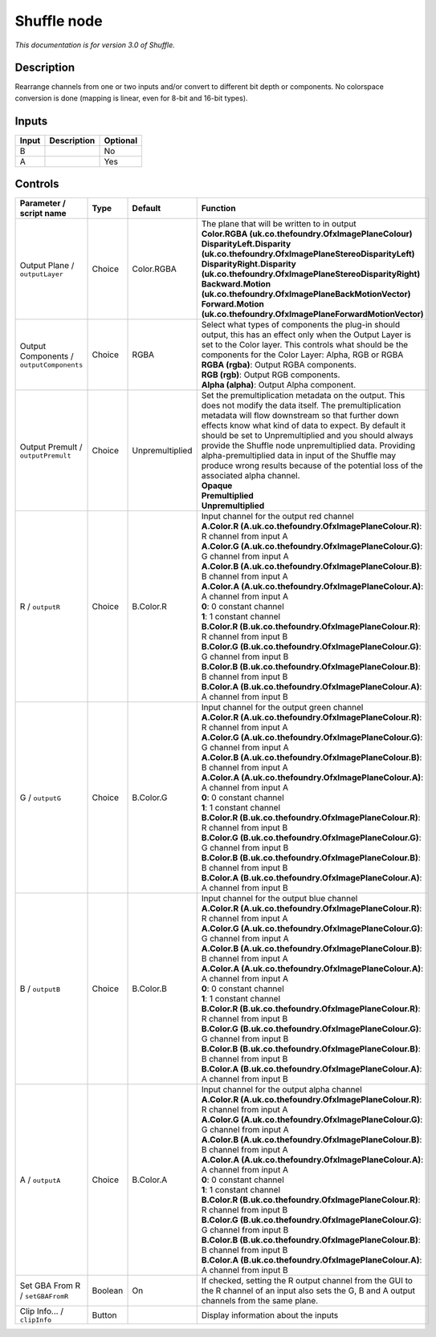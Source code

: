 .. _net.sf.openfx.ShufflePlugin:

Shuffle node
============

|pluginIcon| 

*This documentation is for version 3.0 of Shuffle.*

Description
-----------

Rearrange channels from one or two inputs and/or convert to different bit depth or components. No colorspace conversion is done (mapping is linear, even for 8-bit and 16-bit types).

Inputs
------

+-------+-------------+----------+
| Input | Description | Optional |
+=======+=============+==========+
| B     |             | No       |
+-------+-------------+----------+
| A     |             | Yes      |
+-------+-------------+----------+

Controls
--------

.. tabularcolumns:: |>{\raggedright}p{0.2\columnwidth}|>{\raggedright}p{0.06\columnwidth}|>{\raggedright}p{0.07\columnwidth}|p{0.63\columnwidth}|

.. cssclass:: longtable

+------------------------------------------+---------+-----------------+--------------------------------------------------------------------------------------------------------------------------------------------------------------------------------------------------------------------------------------------------------------------------------------------------------------------------------------------------------------------------------------------------------------------------------------------------------------------------------------+
| Parameter / script name                  | Type    | Default         | Function                                                                                                                                                                                                                                                                                                                                                                                                                                                                             |
+==========================================+=========+=================+======================================================================================================================================================================================================================================================================================================================================================================================================================================================================================+
| Output Plane / ``outputLayer``           | Choice  | Color.RGBA      | | The plane that will be written to in output                                                                                                                                                                                                                                                                                                                                                                                                                                        |
|                                          |         |                 | | **Color.RGBA (uk.co.thefoundry.OfxImagePlaneColour)**                                                                                                                                                                                                                                                                                                                                                                                                                              |
|                                          |         |                 | | **DisparityLeft.Disparity (uk.co.thefoundry.OfxImagePlaneStereoDisparityLeft)**                                                                                                                                                                                                                                                                                                                                                                                                    |
|                                          |         |                 | | **DisparityRight.Disparity (uk.co.thefoundry.OfxImagePlaneStereoDisparityRight)**                                                                                                                                                                                                                                                                                                                                                                                                  |
|                                          |         |                 | | **Backward.Motion (uk.co.thefoundry.OfxImagePlaneBackMotionVector)**                                                                                                                                                                                                                                                                                                                                                                                                               |
|                                          |         |                 | | **Forward.Motion (uk.co.thefoundry.OfxImagePlaneForwardMotionVector)**                                                                                                                                                                                                                                                                                                                                                                                                             |
+------------------------------------------+---------+-----------------+--------------------------------------------------------------------------------------------------------------------------------------------------------------------------------------------------------------------------------------------------------------------------------------------------------------------------------------------------------------------------------------------------------------------------------------------------------------------------------------+
| Output Components / ``outputComponents`` | Choice  | RGBA            | | Select what types of components the plug-in should output, this has an effect only when the Output Layer is set to the Color layer. This controls what should be the components for the Color Layer: Alpha, RGB or RGBA                                                                                                                                                                                                                                                            |
|                                          |         |                 | | **RGBA (rgba)**: Output RGBA components.                                                                                                                                                                                                                                                                                                                                                                                                                                           |
|                                          |         |                 | | **RGB (rgb)**: Output RGB components.                                                                                                                                                                                                                                                                                                                                                                                                                                              |
|                                          |         |                 | | **Alpha (alpha)**: Output Alpha component.                                                                                                                                                                                                                                                                                                                                                                                                                                         |
+------------------------------------------+---------+-----------------+--------------------------------------------------------------------------------------------------------------------------------------------------------------------------------------------------------------------------------------------------------------------------------------------------------------------------------------------------------------------------------------------------------------------------------------------------------------------------------------+
| Output Premult / ``outputPremult``       | Choice  | Unpremultiplied | | Set the premultiplication metadata on the output. This does not modify the data itself. The premultiplication metadata will flow downstream so that further down effects know what kind of data to expect. By default it should be set to Unpremultiplied and you should always provide the Shuffle node unpremultiplied data. Providing alpha-premultiplied data in input of the Shuffle may produce wrong results because of the potential loss of the associated alpha channel. |
|                                          |         |                 | | **Opaque**                                                                                                                                                                                                                                                                                                                                                                                                                                                                         |
|                                          |         |                 | | **Premultiplied**                                                                                                                                                                                                                                                                                                                                                                                                                                                                  |
|                                          |         |                 | | **Unpremultiplied**                                                                                                                                                                                                                                                                                                                                                                                                                                                                |
+------------------------------------------+---------+-----------------+--------------------------------------------------------------------------------------------------------------------------------------------------------------------------------------------------------------------------------------------------------------------------------------------------------------------------------------------------------------------------------------------------------------------------------------------------------------------------------------+
| R / ``outputR``                          | Choice  | B.Color.R       | | Input channel for the output red channel                                                                                                                                                                                                                                                                                                                                                                                                                                           |
|                                          |         |                 | | **A.Color.R (A.uk.co.thefoundry.OfxImagePlaneColour.R)**: R channel from input A                                                                                                                                                                                                                                                                                                                                                                                                   |
|                                          |         |                 | | **A.Color.G (A.uk.co.thefoundry.OfxImagePlaneColour.G)**: G channel from input A                                                                                                                                                                                                                                                                                                                                                                                                   |
|                                          |         |                 | | **A.Color.B (A.uk.co.thefoundry.OfxImagePlaneColour.B)**: B channel from input A                                                                                                                                                                                                                                                                                                                                                                                                   |
|                                          |         |                 | | **A.Color.A (A.uk.co.thefoundry.OfxImagePlaneColour.A)**: A channel from input A                                                                                                                                                                                                                                                                                                                                                                                                   |
|                                          |         |                 | | **0**: 0 constant channel                                                                                                                                                                                                                                                                                                                                                                                                                                                          |
|                                          |         |                 | | **1**: 1 constant channel                                                                                                                                                                                                                                                                                                                                                                                                                                                          |
|                                          |         |                 | | **B.Color.R (B.uk.co.thefoundry.OfxImagePlaneColour.R)**: R channel from input B                                                                                                                                                                                                                                                                                                                                                                                                   |
|                                          |         |                 | | **B.Color.G (B.uk.co.thefoundry.OfxImagePlaneColour.G)**: G channel from input B                                                                                                                                                                                                                                                                                                                                                                                                   |
|                                          |         |                 | | **B.Color.B (B.uk.co.thefoundry.OfxImagePlaneColour.B)**: B channel from input B                                                                                                                                                                                                                                                                                                                                                                                                   |
|                                          |         |                 | | **B.Color.A (B.uk.co.thefoundry.OfxImagePlaneColour.A)**: A channel from input B                                                                                                                                                                                                                                                                                                                                                                                                   |
+------------------------------------------+---------+-----------------+--------------------------------------------------------------------------------------------------------------------------------------------------------------------------------------------------------------------------------------------------------------------------------------------------------------------------------------------------------------------------------------------------------------------------------------------------------------------------------------+
| G / ``outputG``                          | Choice  | B.Color.G       | | Input channel for the output green channel                                                                                                                                                                                                                                                                                                                                                                                                                                         |
|                                          |         |                 | | **A.Color.R (A.uk.co.thefoundry.OfxImagePlaneColour.R)**: R channel from input A                                                                                                                                                                                                                                                                                                                                                                                                   |
|                                          |         |                 | | **A.Color.G (A.uk.co.thefoundry.OfxImagePlaneColour.G)**: G channel from input A                                                                                                                                                                                                                                                                                                                                                                                                   |
|                                          |         |                 | | **A.Color.B (A.uk.co.thefoundry.OfxImagePlaneColour.B)**: B channel from input A                                                                                                                                                                                                                                                                                                                                                                                                   |
|                                          |         |                 | | **A.Color.A (A.uk.co.thefoundry.OfxImagePlaneColour.A)**: A channel from input A                                                                                                                                                                                                                                                                                                                                                                                                   |
|                                          |         |                 | | **0**: 0 constant channel                                                                                                                                                                                                                                                                                                                                                                                                                                                          |
|                                          |         |                 | | **1**: 1 constant channel                                                                                                                                                                                                                                                                                                                                                                                                                                                          |
|                                          |         |                 | | **B.Color.R (B.uk.co.thefoundry.OfxImagePlaneColour.R)**: R channel from input B                                                                                                                                                                                                                                                                                                                                                                                                   |
|                                          |         |                 | | **B.Color.G (B.uk.co.thefoundry.OfxImagePlaneColour.G)**: G channel from input B                                                                                                                                                                                                                                                                                                                                                                                                   |
|                                          |         |                 | | **B.Color.B (B.uk.co.thefoundry.OfxImagePlaneColour.B)**: B channel from input B                                                                                                                                                                                                                                                                                                                                                                                                   |
|                                          |         |                 | | **B.Color.A (B.uk.co.thefoundry.OfxImagePlaneColour.A)**: A channel from input B                                                                                                                                                                                                                                                                                                                                                                                                   |
+------------------------------------------+---------+-----------------+--------------------------------------------------------------------------------------------------------------------------------------------------------------------------------------------------------------------------------------------------------------------------------------------------------------------------------------------------------------------------------------------------------------------------------------------------------------------------------------+
| B / ``outputB``                          | Choice  | B.Color.B       | | Input channel for the output blue channel                                                                                                                                                                                                                                                                                                                                                                                                                                          |
|                                          |         |                 | | **A.Color.R (A.uk.co.thefoundry.OfxImagePlaneColour.R)**: R channel from input A                                                                                                                                                                                                                                                                                                                                                                                                   |
|                                          |         |                 | | **A.Color.G (A.uk.co.thefoundry.OfxImagePlaneColour.G)**: G channel from input A                                                                                                                                                                                                                                                                                                                                                                                                   |
|                                          |         |                 | | **A.Color.B (A.uk.co.thefoundry.OfxImagePlaneColour.B)**: B channel from input A                                                                                                                                                                                                                                                                                                                                                                                                   |
|                                          |         |                 | | **A.Color.A (A.uk.co.thefoundry.OfxImagePlaneColour.A)**: A channel from input A                                                                                                                                                                                                                                                                                                                                                                                                   |
|                                          |         |                 | | **0**: 0 constant channel                                                                                                                                                                                                                                                                                                                                                                                                                                                          |
|                                          |         |                 | | **1**: 1 constant channel                                                                                                                                                                                                                                                                                                                                                                                                                                                          |
|                                          |         |                 | | **B.Color.R (B.uk.co.thefoundry.OfxImagePlaneColour.R)**: R channel from input B                                                                                                                                                                                                                                                                                                                                                                                                   |
|                                          |         |                 | | **B.Color.G (B.uk.co.thefoundry.OfxImagePlaneColour.G)**: G channel from input B                                                                                                                                                                                                                                                                                                                                                                                                   |
|                                          |         |                 | | **B.Color.B (B.uk.co.thefoundry.OfxImagePlaneColour.B)**: B channel from input B                                                                                                                                                                                                                                                                                                                                                                                                   |
|                                          |         |                 | | **B.Color.A (B.uk.co.thefoundry.OfxImagePlaneColour.A)**: A channel from input B                                                                                                                                                                                                                                                                                                                                                                                                   |
+------------------------------------------+---------+-----------------+--------------------------------------------------------------------------------------------------------------------------------------------------------------------------------------------------------------------------------------------------------------------------------------------------------------------------------------------------------------------------------------------------------------------------------------------------------------------------------------+
| A / ``outputA``                          | Choice  | B.Color.A       | | Input channel for the output alpha channel                                                                                                                                                                                                                                                                                                                                                                                                                                         |
|                                          |         |                 | | **A.Color.R (A.uk.co.thefoundry.OfxImagePlaneColour.R)**: R channel from input A                                                                                                                                                                                                                                                                                                                                                                                                   |
|                                          |         |                 | | **A.Color.G (A.uk.co.thefoundry.OfxImagePlaneColour.G)**: G channel from input A                                                                                                                                                                                                                                                                                                                                                                                                   |
|                                          |         |                 | | **A.Color.B (A.uk.co.thefoundry.OfxImagePlaneColour.B)**: B channel from input A                                                                                                                                                                                                                                                                                                                                                                                                   |
|                                          |         |                 | | **A.Color.A (A.uk.co.thefoundry.OfxImagePlaneColour.A)**: A channel from input A                                                                                                                                                                                                                                                                                                                                                                                                   |
|                                          |         |                 | | **0**: 0 constant channel                                                                                                                                                                                                                                                                                                                                                                                                                                                          |
|                                          |         |                 | | **1**: 1 constant channel                                                                                                                                                                                                                                                                                                                                                                                                                                                          |
|                                          |         |                 | | **B.Color.R (B.uk.co.thefoundry.OfxImagePlaneColour.R)**: R channel from input B                                                                                                                                                                                                                                                                                                                                                                                                   |
|                                          |         |                 | | **B.Color.G (B.uk.co.thefoundry.OfxImagePlaneColour.G)**: G channel from input B                                                                                                                                                                                                                                                                                                                                                                                                   |
|                                          |         |                 | | **B.Color.B (B.uk.co.thefoundry.OfxImagePlaneColour.B)**: B channel from input B                                                                                                                                                                                                                                                                                                                                                                                                   |
|                                          |         |                 | | **B.Color.A (B.uk.co.thefoundry.OfxImagePlaneColour.A)**: A channel from input B                                                                                                                                                                                                                                                                                                                                                                                                   |
+------------------------------------------+---------+-----------------+--------------------------------------------------------------------------------------------------------------------------------------------------------------------------------------------------------------------------------------------------------------------------------------------------------------------------------------------------------------------------------------------------------------------------------------------------------------------------------------+
| Set GBA From R / ``setGBAFromR``         | Boolean | On              | If checked, setting the R output channel from the GUI to the R channel of an input also sets the G, B and A output channels from the same plane.                                                                                                                                                                                                                                                                                                                                     |
+------------------------------------------+---------+-----------------+--------------------------------------------------------------------------------------------------------------------------------------------------------------------------------------------------------------------------------------------------------------------------------------------------------------------------------------------------------------------------------------------------------------------------------------------------------------------------------------+
| Clip Info... / ``clipInfo``              | Button  |                 | Display information about the inputs                                                                                                                                                                                                                                                                                                                                                                                                                                                 |
+------------------------------------------+---------+-----------------+--------------------------------------------------------------------------------------------------------------------------------------------------------------------------------------------------------------------------------------------------------------------------------------------------------------------------------------------------------------------------------------------------------------------------------------------------------------------------------------+

.. |pluginIcon| image:: net.sf.openfx.ShufflePlugin.png
   :width: 10.0%
